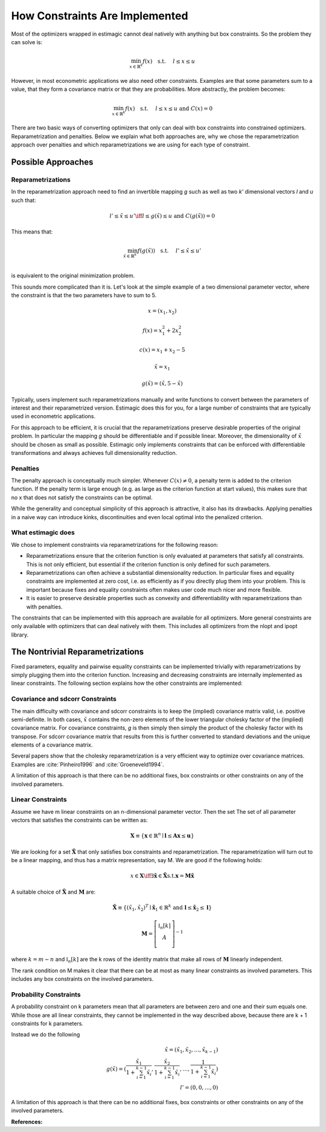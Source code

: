 ===============================
How Constraints Are Implemented
===============================

Most of the optimizers wrapped in estimagic cannot deal natively with anything but box
constraints. So the problem they can solve is:

.. math::
    \min_{x \in \mathbb{R}^k} f(x) \quad \text{s.t.} \hspace{0.5cm} l \leq x \leq u


However, in most econometric applications we also need other constraints. Examples are
that some parameters sum to a value, that they form a covariance matrix or that they
are probabilities. More abstractly, the problem becomes:


.. math::
    \min_{x \in \mathbb{R}^k} f(x) \quad \text{s.t.} \hspace{0.5cm} l \leq x \leq u
    \text{  and  } C(x) = 0



There are two basic ways of converting optimizers that only can deal with box
constraints into constrained optimizers. Reparametrization and penalties. Below we
explain what both approaches are, why we chose the reparametrization approach over
penalties and which reparametrizations we are using for each type of constraint.


Possible Approaches
===================


Reparametrizations
------------------


In the reparametrization approach need to find an invertible mapping `g` such as well
as two `k'` dimensional vectors `l` and `u` such that:


.. math::
    l' \leq \tilde{x} \leq u' \iff l \leq g(\tilde{x}) \leq u \text {  and  }
    C(g(\tilde{x})) = 0

This means that:

.. math::
    \min_{\tilde{x} \in \mathbb{R}^{k'}} f(g(\tilde{x})) \quad \text{s.t.}
    \hspace{0.5cm} l' \leq \tilde{x} \leq u'\\


is equivalent to the original minimization problem.


This sounds more complicated than it is. Let's look at the simple example of a
two dimensional parameter vector, where the constraint is that the two parameters
have to sum to 5.

.. math::

    x = (x_1, x_2)

    f(x) = x_1^2 + 2 x_2^2

    c(x) = x_1 + x_2 - 5

    \tilde{x} = x_1

    g(\tilde{x}) = (\tilde{x}, 5 - \tilde{x})



Typically, users implement such reparametrizations manually and write functions to
convert between the parameters of interest and their reparametrized version. Estimagic
does this for you, for a large number of constraints that are typically used in
econometric applications.

For this approach to be efficient, it is crucial that the reparametrizations preserve
desirable properties of the original problem. In particular the mapping `g` should be
differentiable and if possible linear. Moreover, the dimensionality of :math:`\tilde{x}`
should be chosen as small as possible. Estimagic only implements constraints
that can be enforced with differentiable transformations and always achieves full
dimensionality reduction.


Penalties
---------

The penalty approach is conceptually much simpler. Whenever :math:`C(x) \neq 0`, a
penalty term is added to the criterion function. If the penalty term is large enough
(e.g. as large as the criterion function at start values), this makes sure that no x
that does not satisfy the constraints can be optimal.

While the generality and conceptual simplicity of this approach is attractive, it also
has its drawbacks. Applying penalties in a naive way can introduce kinks, discontinuities
and even local optimal into the penalized criterion.



What estimagic does
-------------------

We chose to implement constraints via reparametrizations for the following reason:

* Reparametrizations ensure that the criterion function is only evaluated at parameters
  that satisfy all constraints. This is not only efficient, but essential if the
  criterion function is only defined for such parameters.

* Reparametrizations can often achieve a substantial dimensionality reduction. In
  particular fixes and equality constraints are implemented at zero cost, i.e. as
  efficiently as if you directly plug them into your problem. This is important because
  fixes and equality constraints often makes user code much nicer and more flexible.

* It is easier to preserve desirable properties such as convexity and differentiability
  with reparametrizations than with penalties.


The constraints that can be implemented with this approach are available for all
optimizers. More general constraints are only available with optimizers that can deal
natively with them. This includes all optimizers from the nlopt and ipopt library.


The Nontrivial Reparametrizations
=================================


Fixed parameters, equality and pairwise equality constraints can be implemented trivially
with reparametrizations by simply plugging them into the criterion function. Increasing
and decreasing constraints are internally implemented as linear constraints. The
following section explains how the other constraints are implemented:


Covariance and sdcorr Constraints
---------------------------------

The main difficulty with covariance and sdcorr constraints is to keep the (implied)
covariance matrix valid, i.e. positive semi-definite. In both cases, :math:`\tilde{x}`
contains the non-zero elements of the lower triangular cholesky factor of the (implied)
covariance matrix. For covariance constraints, `g` is then simply then simply the
product of the cholesky factor with its transpose. For sdcorr covariance matrix that
results from this is further converted to standard deviations and the unique elements
of a covariance matrix.

Several papers show that the cholesky reparametrization is a very efficient way to
optimize over covariance matrices. Examples are :cite:`Pinheiro1996` and
:cite:`Groeneveld1994`.

A limitation of this approach is that there can be no additional fixes, box constraints
or other constraints on any of the involved parameters.


Linear Constraints
------------------

Assume we have m linear constraints on an n-dimensional parameter vector. Then the set
The set of all parameter vectors that satisfies the constraints can be written as:

.. math::
    \mathbf{X} \equiv \{\mathbf{x} \in \mathbb{R}^n \mid \mathbf{l} \leq \mathbf{Ax}
    \leq \mathbf{u}\}


We are looking for a set :math:`\mathbf{\tilde{X}}` that only satisfies box constraints
and reparametrization. The reparametrization will turn out to be a linear mapping, and
thus has a matrix representation, say M. We are good if the following holds:

.. math::
    x \in \mathbf{X} \iff \exists \mathbf{\tilde{x}} \in \mathbf{\tilde{X}} \text{s.t.}
    \mathbf{x} = \mathbf{M\tilde{x}}


A suitable choice of :math:`\mathbf{\tilde{X}}` and :math:`\mathbf{M}` are:


.. math::
    \mathbf{\tilde{X}} \equiv \{(\tilde{x}_1, \tilde{x}_2)^T \mid \mathbf{\tilde{x}}_1
    \in \mathbb{R}^{k}$ \text{ and } \mathbf{l} \leq \mathbf{\tilde{x}}_2 \leq \mathbf{l}\}

    \mathbf{M} =
        \left[ {\begin{array}{cc}
        \mathbb{I}_n[k] \\
        A \\
        \end{array} } \right]^{-1}


where :math:`k = m - n` and :math:`\mathbb{I}_n[k]` are the k rows of the identity matrix
that make all rows of :math:`\mathbf{M}` linearly independent.


The rank condition on M makes it clear that there can be at most as many linear
constraints as involved parameters. This includes any box constraints on the involved
parameters.


Probability Constraints
-----------------------

A probability constraint on k parameters mean that all parameters are between zero
and one and their sum equals one. While those are all linear constraints, they cannot be
implemented in the way described above, because there are k + 1 constraints for k
parameters.

Instead we do the following

.. math::
    \tilde{x} = (\tilde{x}_1, \tilde{x}_2, \ldots, \tilde{x}_{k - 1})\\
    g(\tilde{x}) = (\frac{\tilde{x}_1}{1 + \sum_{i=1}^{k-1}\tilde{x}_i},
    \frac{\tilde{x}_2}{1 + \sum_{i=1}^{k-1}\tilde{x}_i}, \ldots,
    \frac{1}{1 + \sum_{i=1}^{k-1}\tilde{x}_i})\\
    l' = (0, 0, \ldots, 0)


A limitation of this approach is that there can be no additional fixes, box constraints
or other constraints on any of the involved parameters.


**References:**

.. bibliography:: ../../refs.bib
    :filter: docname in docnames
